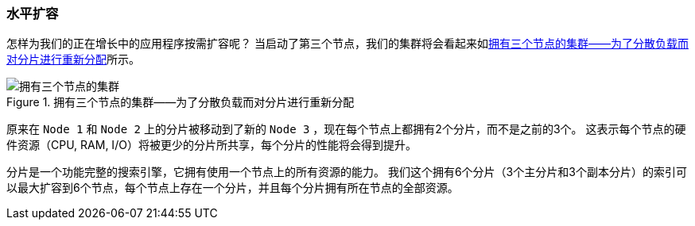 [[_scale_horizontally]]
=== 水平扩容

怎样为我们的正在增长中的应用程序按需扩容呢？
当启动了第三个节点，我们的集群将会看起来如<<cluster-three-nodes>>所示。

[[cluster-three-nodes]]
.拥有三个节点的集群——为了分散负载而对分片进行重新分配
image::images/elas_0204.png["拥有三个节点的集群"]

原来在 `Node 1` 和 `Node 2` 上的分片被移动到了新的 `Node 3` ，现在每个节点上都拥有2个分片，而不是之前的3个。
这表示每个节点的硬件资源（CPU, RAM, I/O）将被更少的分片所共享，每个分片的性能将会得到提升。

分片是一个功能完整的搜索引擎，它拥有使用一个节点上的所有资源的能力。
我们这个拥有6个分片（3个主分片和3个副本分片）的索引可以最大扩容到6个节点，每个节点上存在一个分片，并且每个分片拥有所在节点的全部资源。

